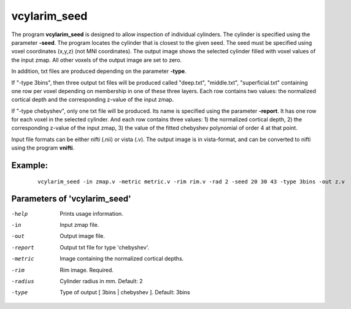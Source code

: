 vcylarim_seed
---------------------

The program **vcylarim_seed** is designed to allow inspection of individual cylinders.
The cylinder is specified using the parameter **-seed**. The program locates the cylinder
that is closest to the given seed. The seed must be specified using voxel coordinates (x,y,z)
(not MNI coordinates). 
The output image shows the selected cylinder filled with voxel values of the input zmap.
All other voxels of the output image are set to zero.

In addition, txt files are produced depending on the parameter **-type**.

If "-type 3bins", then three output txt files will be produced called "deep.txt",
"middle.txt", "superficial.txt" containing one row per voxel depending on membership
in one of these three layers. Each row contains two values: the normalized cortical depth and the
corresponding z-value of the input zmap.

If "-type chebyshev", only one txt file will be produced. Its name is specified using
the parameter **-report**. It has one row for each voxel in the selected
cylinder. And each row contains three values:  1) the normalized cortical depth,
2) the corresponding z-value of the input zmap, 3) the value of the 
fitted chebyshev polynomial of order 4 at that point.


Input file formats can be either nifti (.nii) or vista (.v). The output image
is in vista-format, and can be converted to nifti using the program **vnifti**.


Example:
``````````

 :: 
 
   vcylarim_seed -in zmap.v -metric metric.v -rim rim.v -rad 2 -seed 20 30 43 -type 3bins -out z.v

 

Parameters of 'vcylarim_seed'
````````````````````````````````

-help     Prints usage information.
-in       Input zmap file.
-out      Output image file.
-report   Output txt file for type 'chebyshev'.
-metric   Image containing the normalized cortical depths.
-rim      Rim image. Required.
-radius   Cylinder radius in mm. Default: 2
-type     Type of output [ 3bins | chebyshev ]. Default: 3bins



.. index:: cylarim_seed

